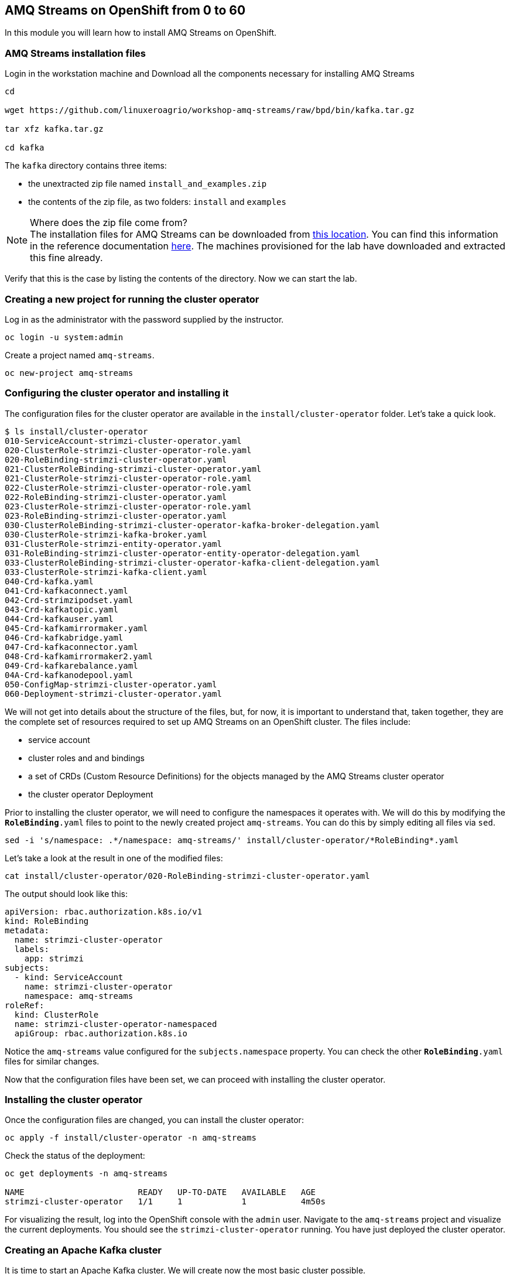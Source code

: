== AMQ Streams on OpenShift from 0 to 60

In this module you will learn how to install AMQ Streams on OpenShift.

=== AMQ Streams installation files

Login in the workstation machine and Download all the components necessary for installing AMQ Streams

----
cd

wget https://github.com/linuxeroagrio/workshop-amq-streams/raw/bpd/bin/kafka.tar.gz

tar xfz kafka.tar.gz

cd kafka
----

The `kafka` directory contains three items:

* the unextracted zip file named `install_and_examples.zip`
* the contents of the zip file, as two folders: `install` and `examples`

[NOTE]
.Where does the zip file come from?
The installation files for AMQ Streams can be downloaded from link:https://access.redhat.com/jbossnetwork/restricted/listSoftware.html?downloadType=distributions&product=jboss.amq.streams[this location].
You can find this information in the reference documentation https://access.redhat.com/documentation/en-us/red_hat_amq_streams/2.6/html/deploying_and_managing_amq_streams_on_openshift/deploy-tasks-prereqs_str#downloads-str[here].
The machines provisioned for the lab have downloaded and extracted this fine already.

Verify that this is the case by listing the contents of the directory.
Now we can start the lab.

=== Creating a new project for running the cluster operator

Log in as the administrator with the password supplied by the instructor.

    oc login -u system:admin

Create a project named `amq-streams`.

    oc new-project amq-streams

=== Configuring the cluster operator and installing it

The configuration files for the cluster operator are available in the `install/cluster-operator` folder.
Let's take a quick look.

----
$ ls install/cluster-operator
010-ServiceAccount-strimzi-cluster-operator.yaml
020-ClusterRole-strimzi-cluster-operator-role.yaml
020-RoleBinding-strimzi-cluster-operator.yaml
021-ClusterRoleBinding-strimzi-cluster-operator.yaml
021-ClusterRole-strimzi-cluster-operator-role.yaml
022-ClusterRole-strimzi-cluster-operator-role.yaml
022-RoleBinding-strimzi-cluster-operator.yaml
023-ClusterRole-strimzi-cluster-operator-role.yaml
023-RoleBinding-strimzi-cluster-operator.yaml
030-ClusterRoleBinding-strimzi-cluster-operator-kafka-broker-delegation.yaml
030-ClusterRole-strimzi-kafka-broker.yaml
031-ClusterRole-strimzi-entity-operator.yaml
031-RoleBinding-strimzi-cluster-operator-entity-operator-delegation.yaml
033-ClusterRoleBinding-strimzi-cluster-operator-kafka-client-delegation.yaml
033-ClusterRole-strimzi-kafka-client.yaml
040-Crd-kafka.yaml
041-Crd-kafkaconnect.yaml
042-Crd-strimzipodset.yaml
043-Crd-kafkatopic.yaml
044-Crd-kafkauser.yaml
045-Crd-kafkamirrormaker.yaml
046-Crd-kafkabridge.yaml
047-Crd-kafkaconnector.yaml
048-Crd-kafkamirrormaker2.yaml
049-Crd-kafkarebalance.yaml
04A-Crd-kafkanodepool.yaml
050-ConfigMap-strimzi-cluster-operator.yaml
060-Deployment-strimzi-cluster-operator.yaml
----

We will not get into details about the structure of the files, but, for now, it is important to understand that, taken together, they are the complete set of resources required to set up AMQ Streams on an OpenShift cluster.
The files include:

* service account
* cluster roles and and bindings
* a set of CRDs (Custom Resource Definitions) for the objects managed by the AMQ Streams cluster operator
* the cluster operator Deployment

Prior to installing the cluster operator, we will need to configure the namespaces it operates with.
We will do this by modifying the `*RoleBinding*.yaml` files to point to the newly created project `amq-streams`.
You can do this by simply editing all files via `sed`.

----
sed -i 's/namespace: .*/namespace: amq-streams/' install/cluster-operator/*RoleBinding*.yaml
----

Let's take a look at the result in one of the modified files:

----
cat install/cluster-operator/020-RoleBinding-strimzi-cluster-operator.yaml
----

The output should look like this:

----
apiVersion: rbac.authorization.k8s.io/v1
kind: RoleBinding
metadata:
  name: strimzi-cluster-operator
  labels:
    app: strimzi
subjects:
  - kind: ServiceAccount
    name: strimzi-cluster-operator
    namespace: amq-streams
roleRef:
  kind: ClusterRole
  name: strimzi-cluster-operator-namespaced
  apiGroup: rbac.authorization.k8s.io
----

Notice the `amq-streams` value configured for the `subjects.namespace` property.
You can check the other `*RoleBinding*.yaml` files for similar changes.

Now that the configuration files have been set, we can proceed with installing the cluster operator.

=== Installing the cluster operator

Once the configuration files are changed, you can install the cluster operator:

----
oc apply -f install/cluster-operator -n amq-streams
----

Check the status of the deployment:

----
oc get deployments -n amq-streams

NAME                       READY   UP-TO-DATE   AVAILABLE   AGE
strimzi-cluster-operator   1/1     1            1           4m50s
----

For visualizing the result, log into the OpenShift console with the `admin` user.
Navigate to the `amq-streams` project and visualize the current deployments.
You should see the `strimzi-cluster-operator` running.
You have just deployed the cluster operator.

=== Creating an Apache Kafka cluster

It is time to start an Apache Kafka cluster.
We will create now the most basic cluster possible.

----
cat << EOF | oc apply -f -
apiVersion: kafka.strimzi.io/v1beta2
kind: Kafka
metadata:
  name: simple-cluster
  namespace: amq-streams
spec:
  kafka:
    replicas: 1
    listeners:
    - name: plain
      port: 9092
      type: internal
      tls: false
    - name: tls
      port: 9093
      type: internal
      tls: true
    config:
      offsets.topic.replication.factor: 1
      transaction.state.log.replication.factor: 1
      transaction.state.log.min.isr: 1
    storage:
      type: ephemeral
  zookeeper:
    replicas: 1
    storage:
      type: ephemeral
  entityOperator:
    topicOperator: {}
    userOperator: {}
EOF
----

Check the status of the deployment:
----
oc get Pods -n amq-streams

NAME                                              READY   STATUS    RESTARTS   AGE
simple-cluster-entity-operator-7cf967b977-tskj8   3/3     Running   0          48s
simple-cluster-kafka-0                            1/1     Running   0          71s
simple-cluster-zookeeper-0                        1/1     Running   0          103s
strimzi-cluster-operator-676c86db94-445lm         1/1     Running   0          16m
----

Again, follow the deployment from the OpenShift console.
You should see three separate deployments:

* `simple-cluster-zookeeper` - a stateful set containing the Zookeeper ensemble
* `simple-cluster-kafka` - a stateful set containing the Kafka cluster
* `simple-cluster-entity-operator` - a deployment containing the entity operator for managing topics and users

=== Testing the deployment

Now, let's quickly test that the deployed Kafka cluster works.
Let's log into one of the cluster pods:

----
$ oc -n amq-streams rsh simple-cluster-kafka-0
----

Next, let's start a producer:

----
$ bin/kafka-console-producer.sh --broker-list localhost:9092 --topic test-topic
----

Once the console producer is started, enter a few values:

----
> test
> test2
----

(Do not worry if you see the warnings below.
They are part of the interaction and indicate that the topic has not been found and broker will autocreate the `test-topic`.
The message `test` will be properly received by Kafka).

----
>test
[2024-03-17 20:19:45,971] WARN [Producer clientId=console-producer] Error while fetching metadata with correlation id 4 : {test-topic=LEADER_NOT_AVAILABLE} (org.apache.kafka.clients.NetworkClient)
>test2
>
----

Now let's open another terminal into the cluster pod in a separate terminal (open another `ssh` terminal into the workstation):

----
$ oc -n amq-streams rsh simple-cluster-kafka-0
----

And let's start a consumer:

----
bin/kafka-console-consumer.sh --bootstrap-server localhost:9092 --topic test-topic --from-beginning
----

Once the consumer is started, you should see the previously sent messages in the output.
Reverting to the terminal where we started the console producer and sending any new messages there will result in those messages being displayed in the consumer terminal.

Now let's stop both producer and consumer applications with `CTRL-C` and then exit from the terminal of both containers.

----
exit
----

=== Kafka clusters and Kafka resources

The Kafka resource we just created is a representation of the running Kafka cluster.
You can use it to inspect and modify the current cluster configuration.
For example:

----
oc get -n amq-streams kafka simple-cluster -o yaml
----

Will yield a detailed representation of the resource on the cluster:

----
apiVersion: kafka.strimzi.io/v1beta2
kind: Kafka
metadata:
  annotations:
    kubectl.kubernetes.io/last-applied-configuration: |
      {"apiVersion":"kafka.strimzi.io/v1beta2","kind":"Kafka","metadata":{"annotations":{},"name":"simple-cluster","namespace":"amq-streams"},"spec":{"entityOperator":{"topicOperator":{},"userOperator":{}},"kafka":{"config":{"offsets.topic.replication.factor":1,"transaction.state.log.min.isr":1,"transaction.state.log.replication.factor":1},"listeners":[{"name":"plain","port":9092,"tls":false,"type":"internal"},{"name":"tls","port":9093,"tls":true,"type":"internal"}],"replicas":1,"storage":{"type":"ephemeral"}},"zookeeper":{"replicas":1,"storage":{"type":"ephemeral"}}}}
  creationTimestamp: "2024-03-17T20:16:41Z"
  generation: 1
  name: simple-cluster
  namespace: amq-streams
  resourceVersion: "302978"
  uid: e6a5af1d-3644-482b-a58a-2a74d8ca5851
spec:
  entityOperator:
    topicOperator: {}
    userOperator: {}
  kafka:
    config:
      offsets.topic.replication.factor: 1
      transaction.state.log.min.isr: 1
      transaction.state.log.replication.factor: 1
    listeners:
    - name: plain
      port: 9092
      tls: false
      type: internal
    - name: tls
      port: 9093
      tls: true
      type: internal
    replicas: 1
    storage:
      type: ephemeral
  zookeeper:
    replicas: 1
    storage:
      type: ephemeral
----

Finally, let's delete the Kafka cluster.
We will replace it with a configuration that is more appropriate for real world use cases.

----
oc delete -n amq-streams kafka simple-cluster
----

=== Conclusion

In this workshop module, you have:

* Configured and Installed AMQ Streams
* Deployed a simple Kafka cluster
* Run a producer and consumer to validate the settings
